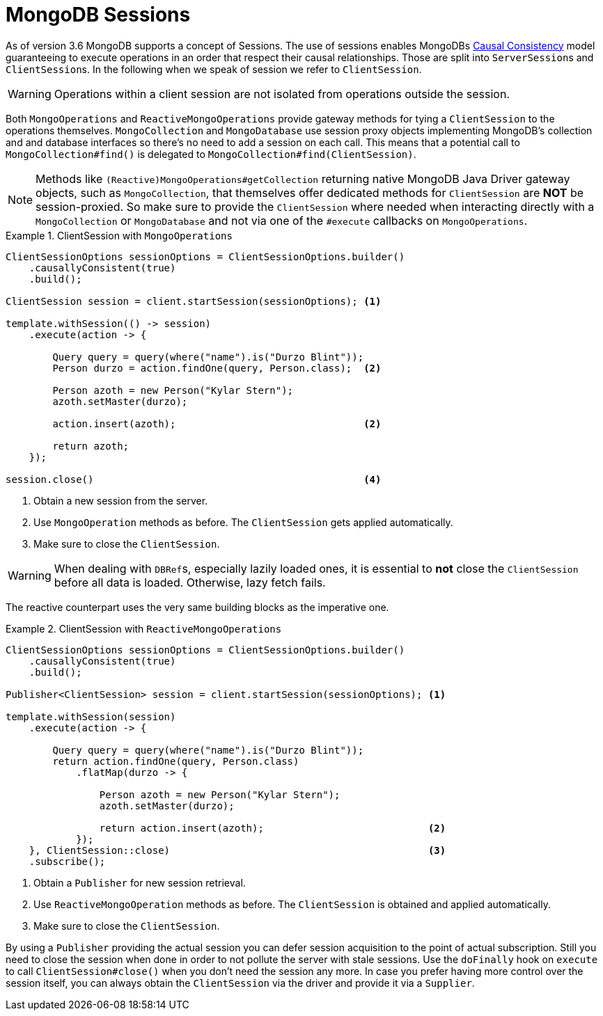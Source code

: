 [[mongo.sessions]]
= MongoDB Sessions

As of version 3.6 MongoDB supports a concept of Sessions. The use of sessions enables MongoDBs https://docs.mongodb.com/manual/core/read-isolation-consistency-recency/#causal-consistency[Causal Consistency] model guaranteeing to execute operations in an order that respect their causal relationships. Those are split into ``ServerSession``s and ``ClientSession``s. In the following when we speak of session we refer to `ClientSession`.

WARNING: Operations within a client session are not isolated from operations outside the session.

Both `MongoOperations` and `ReactiveMongoOperations` provide gateway methods for tying a `ClientSession` to the operations themselves. `MongoCollection` and `MongoDatabase` use session proxy objects implementing MongoDB's collection and and database interfaces so there's no need to add a session on each call. This means that a potential call to `MongoCollection#find()` is delegated to `MongoCollection#find(ClientSession)`.

NOTE: Methods like `(Reactive)MongoOperations#getCollection` returning native MongoDB Java Driver gateway objects, such as `MongoCollection`, that themselves offer dedicated methods for `ClientSession` are *NOT* be session-proxied. So make sure to provide the `ClientSession` where needed when interacting directly with a `MongoCollection` or `MongoDatabase` and not via one of the `#execute` callbacks on `MongoOperations`.

.ClientSession with `MongoOperations`
====
[source,java]
----
ClientSessionOptions sessionOptions = ClientSessionOptions.builder()
    .causallyConsistent(true)
    .build();

ClientSession session = client.startSession(sessionOptions); <1>

template.withSession(() -> session)
    .execute(action -> {

        Query query = query(where("name").is("Durzo Blint"));
        Person durzo = action.findOne(query, Person.class);  <2>

        Person azoth = new Person("Kylar Stern");
        azoth.setMaster(durzo);

        action.insert(azoth);                                <2>

        return azoth;
    });

session.close()                                              <4>
----
<1> Obtain a new session from the server.
<2> Use `MongoOperation` methods as before. The `ClientSession` gets applied automatically.
<3> Make sure to close the `ClientSession`.
====

WARNING: When dealing with ``DBRef``s, especially lazily loaded ones, it is essential to **not** close the `ClientSession` before all data is loaded. Otherwise, lazy fetch fails.

The reactive counterpart uses the very same building blocks as the imperative one.

.ClientSession with `ReactiveMongoOperations`
====
[source,java]
----
ClientSessionOptions sessionOptions = ClientSessionOptions.builder()
    .causallyConsistent(true)
    .build();

Publisher<ClientSession> session = client.startSession(sessionOptions); <1>

template.withSession(session)
    .execute(action -> {

        Query query = query(where("name").is("Durzo Blint"));
        return action.findOne(query, Person.class)
            .flatMap(durzo -> {

                Person azoth = new Person("Kylar Stern");
                azoth.setMaster(durzo);

                return action.insert(azoth);                            <2>
            });
    }, ClientSession::close)                                            <3>
    .subscribe();
----
<1> Obtain a `Publisher` for new session retrieval.
<2> Use `ReactiveMongoOperation` methods as before. The `ClientSession` is obtained and applied automatically.
<3> Make sure to close the `ClientSession`.
====

By using a `Publisher` providing the actual session you can defer session acquisition to the point of actual subscription.
Still you need to close the session when done in order to not pollute the server with stale sessions. Use the `doFinally` hook on `execute` to call `ClientSession#close()` when you don't need the session any more.
In case you prefer having more control over the session itself, you can always obtain the `ClientSession` via the driver and provide it via a `Supplier`.
